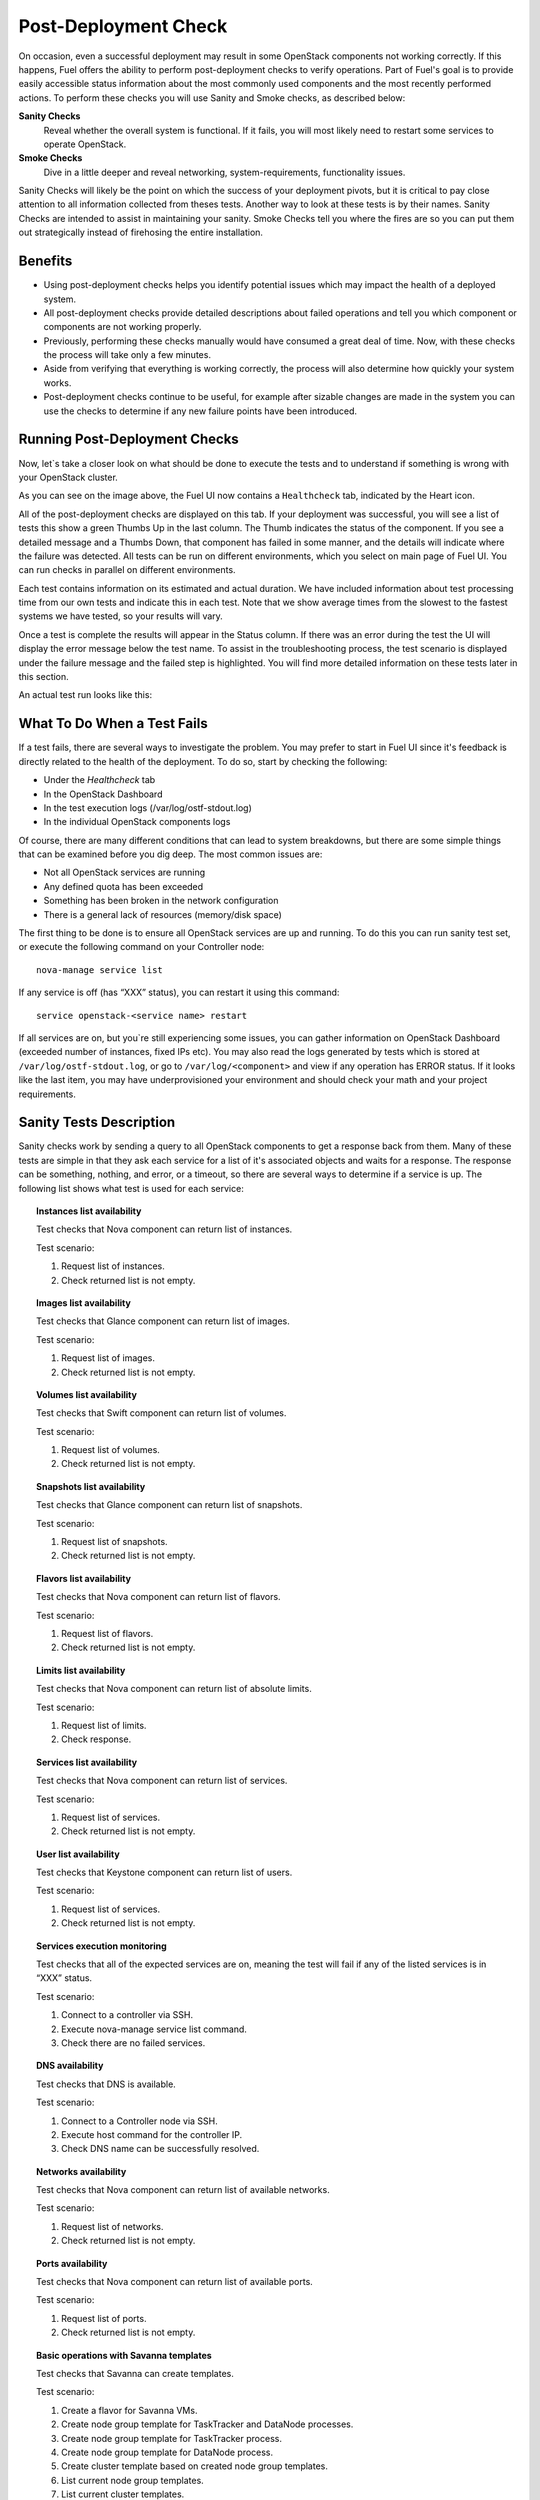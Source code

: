 .. raw:: pdf

   PageBreak

.. index:: Fuel UI: Post-Deployment Check

.. _Post-Deployment-Check:

Post-Deployment Check
=====================

.. contents :local:

On occasion, even a successful deployment may result in some OpenStack 
components not working correctly. If this happens, Fuel offers the ability 
to perform post-deployment checks to verify operations. Part of Fuel's goal 
is to provide easily accessible status information about the most commonly 
used components and the most recently performed actions. To perform these 
checks you will use Sanity and Smoke checks, as described below:

**Sanity Checks**
  Reveal whether the overall system is functional. If it fails, you will most 
  likely need to restart some services to operate OpenStack. 

**Smoke Checks**
  Dive in a little deeper and reveal networking, system-requirements, 
  functionality issues.

Sanity Checks will likely be the point on which the success of your 
deployment pivots, but it is critical to pay close attention to all 
information collected from theses tests. Another way to look at these tests 
is by their names. Sanity Checks are intended to assist in maintaining your 
sanity. Smoke Checks tell you where the fires are so you can put them out 
strategically instead of firehosing the entire installation.

Benefits 
--------

* Using post-deployment checks helps you identify potential issues which 
  may impact the health of a deployed system.  

* All post-deployment checks provide detailed descriptions about failed 
  operations and tell you which component or components are not working 
  properly.

* Previously, performing these checks manually would have consumed a 
  great deal of time. Now, with these checks the process will take only a 
  few minutes. 

* Aside from verifying that everything is working correctly, the process 
  will also determine how quickly your system works.

* Post-deployment checks continue to be useful, for example after 
  sizable changes are made in the system you can use the checks to 
  determine if any new failure points have been introduced.

Running Post-Deployment Checks 
------------------------------

Now, let`s take a closer look on what should be done to execute the tests and 
to understand if something is wrong with your OpenStack cluster.

.. image::  /_images/healthcheck_tab.jpg
  :align: center

As you can see on the image above, the Fuel UI now contains a ``Healthcheck``
tab, indicated by the Heart icon.

All of the post-deployment checks are displayed on this tab. If your 
deployment was successful, you will see a list of tests this show a green 
Thumbs Up in the last column. The Thumb indicates the status of the 
component. If you see a detailed message and a Thumbs Down, that 
component has failed in some manner, and the details will indicate where the 
failure was detected. All tests can be run on different environments, which 
you select on main page of Fuel UI. You can run checks in parallel on 
different environments.

Each test contains information on its estimated and actual duration. We have 
included information about test processing time from our own tests and 
indicate this in each test. Note that we show average times from the slowest 
to the fastest systems we have tested, so your results will vary.

Once a test is complete the results will appear in the Status column. If 
there was an error during the test the UI will display the error message 
below the test name. To assist in the troubleshooting process, the test 
scenario is displayed under the failure message and the failed step is 
highlighted. You will find more detailed information on these tests later in 
this section. 

An actual test run looks like this:

.. image::  /_images/ostf_screen.jpg
  :align: center

What To Do When a Test Fails 
----------------------------

If a test fails, there are several ways to investigate the problem. You may 
prefer to start in Fuel UI since it's feedback is directly related to the 
health of the deployment. To do so, start by checking the following:

* Under the `Healthcheck` tab
* In the OpenStack Dashboard
* In the test execution logs (/var/log/ostf-stdout.log)
* In the individual OpenStack components logs

Of course, there are many different conditions that can lead to system 
breakdowns, but there are some simple things that can be examined before you 
dig deep. The most common issues are: 

* Not all OpenStack services are running
* Any defined quota has been exceeded
* Something has been broken in the network configuration
* There is a general lack of resources (memory/disk space)

The first thing to be done is to ensure all OpenStack services are up and 
running. To do this you can run sanity test set, or execute the following 
command on your Controller node::

  nova-manage service list

If any service is off (has “XXX” status), you can restart it using this command::

  service openstack-<service name> restart

If all services are on, but you`re still experiencing some issues, you can 
gather information on OpenStack Dashboard (exceeded number of instances, 
fixed IPs etc). You may also read the logs generated by tests which is 
stored at ``/var/log/ostf-stdout.log``, or go to ``/var/log/<component>`` and view 
if any operation has ERROR status. If it looks like the last item, you may 
have underprovisioned your environment and should check your math and your 
project requirements.

Sanity Tests Description 
------------------------

Sanity checks work by sending a query to all OpenStack components to get a 
response back from them. Many of these tests are simple in that they ask 
each service for a list of it's associated objects and waits for a response. 
The response can be something, nothing, and error, or a timeout, so there 
are several ways to determine if a service is up. The following list shows 
what test is used for each service:

.. topic:: Instances list availability

  Test checks that Nova component can return list of instances. 

  Test scenario:

  1. Request list of instances.
  2. Check returned list is not empty.

.. topic:: Images list availability

  Test checks that Glance component can return list of images.

  Test scenario: 

  1. Request list of images.
  2. Check returned list is not empty.

.. topic:: Volumes list availability

  Test checks that Swift component can return list of volumes.

  Test scenario:

  1. Request list of volumes.
  2. Check returned list is not empty.

.. topic:: Snapshots list availability

  Test checks that Glance component can return list of snapshots.

  Test scenario:

  1. Request list of snapshots.
  2. Check returned list is not empty.

.. topic:: Flavors list availability

  Test checks that Nova component can return list of flavors.

  Test scenario:

  1. Request list of flavors.
  2. Check returned list is not empty.

.. topic:: Limits list availability

  Test checks that Nova component can return list of absolute limits.

  Test scenario:

  1. Request list of limits.
  2. Check response.

.. topic:: Services list availability

  Test checks that Nova component can return list of services.

  Test scenario:

  1. Request list of services. 
  2. Check returned list is not empty.

.. topic:: User list availability

  Test checks that Keystone component can return list of users.

  Test scenario:

  1. Request list of services.
  2. Check returned list is not empty.

.. topic:: Services execution monitoring

  Test checks that all of the expected services are on, meaning the test will 
  fail if any of the listed services is in “XXX” status. 

  Test scenario:

  1. Connect to a controller via SSH.
  2. Execute nova-manage service list command.
  3. Check there are no failed services.

.. topic:: DNS availability

  Test checks that DNS is available. 

  Test scenario:

  1. Connect to a Controller node via SSH.
  2. Execute host command for the controller IP.
  3. Check DNS name can be successfully resolved.

.. topic:: Networks availability

  Test checks that Nova component can return list of available networks. 
  
  Test scenario:
  
  1. Request list of networks.
  2. Check returned list is not empty.

.. topic:: Ports availability

  Test checks that Nova component can return list of available ports.

  Test scenario:

  1. Request list of ports.
  2. Check returned list is not empty.

.. topic:: Basic operations with Savanna templates

  Test checks that Savanna can create templates.

  Test scenario:

  1. Create a flavor for Savanna VMs.
  2. Create node group template for TaskTracker and DataNode processes.
  3. Create node group template for TaskTracker process.
  4. Create node group template for DataNode process.
  5. Create cluster template based on created node group templates.
  6. List current node group templates.
  7. List current cluster templates.
  8. Delete the created cluster template.
  9. Delete the created node group templates.
  10. Delete the created flavor.

For more information refer to nova cli reference.

Smoke Tests Description 
-----------------------

Smoke tests verify how your system handles basic OpenStack operations under 
normal circumstances. The Smoke test series uses timeout tests for 
operations that have a known completion time to determine if there is any 
smoke, and thusly fire. An additional benefit to the Smoke Test series is 
that you get to see how fast your environment is the first time you run them. 

All tests use basic OpenStack services (Nova, Glance, Keystone, Cinder etc), 
therefore if any of them is off, the test using it will fail. It is 
recommended to run all sanity checks prior to your smoke checks to determine 
all services are alive. This helps ensure that you don't get any false 
negatives. The following is a description of each sanity test available:

.. topic:: Flavor creation

  Test checks that low requirements flavor can be created.

  Target component: Nova

  Scenario:

  1. Create small-size flavor.
  2. Check created flavor has expected name.
  3. Check flavor disk has expected size.

  For more information refer to nova cli reference.

.. topic:: Volume creation

  Test checks that a small-sized volume can be created.

  Target component: Compute

  Scenario:

  1. Create a new small-size volume.
  2. Wait for "available" volume status.
  3. Check response contains "display_name" section.
  4. Create instance and wait for "Active" status
  5. Attach volume to instance.
  6. Check volume status is "in use".
  7. Get created volume information by its id.
  8. Detach volume from instance.
  9. Check volume has "available" status.
  10. Delete volume.

  If you see that created volume is in ERROR status, it can mean that you`ve 
  exceeded the maximum number of volumes that can be created. You can check it 
  on OpenStack dashboard. For more information refer to volume management 
  instructions.

.. topic:: Instance booting and snapshotting

  Test creates a keypair, checks that instance can be booted from default 
  image, then a snapshot can be created from it and a new instance can be 
  booted from a snapshot.  Test also verifies that instances and images reach 
  ACTIVE state upon their creation. 

  Target component: Glance

  Scenario:

  1. Create new keypair to boot an instance.
  2. Boot default image.
  3. Make snapshot of created server.
  4. Boot another instance from created snapshot.

  If you see that created instance is in ERROR status, it can mean that you`ve 
  exceeded any system requirements limit. The test is using a nano-flavor with 
  parameters: 64 RAM, 1 GB disk space, 1 virtual CPU presented. For more 
  information refer to nova cli reference, image management instructions.

.. topic:: Keypair creation

  Target component: Nova.

  Scenario:

  1. Create a new keypair, check if it was created successfully 
     (check name is expected, response status is 200).

  For more information refer to nova cli reference.

.. topic:: Security group creation

  Target component: Nova

  Scenario:

  1. Create security group, check if it was created correctly 
     (check name is expected, response status is 200).

  For more information refer to nova cli reference.

.. topic:: Network parameters check

  Target component: Nova

  Scenario:

  1. Get list of networks.
  2. Check seen network labels equal to expected ones.
  3. Check seen network ids equal to expected ones.

  For more information refer to nova cli reference.

.. topic:: Instance creation

  Target component: Nova

  Scenario:

  1. Create new keypair (if it`s nonexistent yet).
  2. Create new sec group (if it`s nonexistent yet).
  3. Create instance with usage of created sec group and keypair.

  For more information refer to nova cli reference, instance management 
  instructions.

.. topic:: Floating IP assignment

  Target component: Nova

  Scenario:

  1. Create new keypair (if it`s nonexistent yet).
  2. Create new sec group (if it`s nonexistent yet).
  3. Create instance with usage of created sec group and keypair.
  4. Create new floating IP.
  5. Assign floating IP to created instance.
  
  For more information refer to nova cli reference, floating ips management 
  instructions.

.. topic:: Network connectivity check through floating IP

  Target component: Nova

  Scenario:

  1. Create new keypair (if it`s nonexistent yet).
  2. Create new sec group (if it`s nonexistent yet).
  3. Create instance with usage of created sec group and keypair.
  4. Check connectivity for all floating IPs using ping command.

  If this test failed, it`s better to run a network check and verify that all 
  connections are correct. For more information refer to the Nova CLI reference's
  floating IPs management instructions.

.. topic:: User creation and authentication in Horizon

  Test creates new user, tenant, user role with admin privileges and logs in 
  to dashboard. 
  
  Target components: Nova, Keystone

  Scenario:

  1. Create a new tenant.
  2. Check tenant was created successfully.
  3. Create a new user.
  4. Check user was created successfully.
  5. Create a new user role.
  6. Check user role was created successfully.
  7. Perform token authentication.
  8. Check authentication was successful.
  9. Send authentication request to Horizon.
  10. Verify response status is 200.

  If this test fails on the authentication step, you should first try opening 
  the dashboard - it may be unreachable for some reason and then you should 
  check your network configuration. For more information refer to nova cli 
  reference.

Platform Tests Description
--------------------------

Platform tests verify basic functionality of Heat, Savanna and Murano services.
It is required to perform a number of manual actions before Savanna tests
could be run.

Savanna Platform Tests Prerequisites
^^^^^^^^^^^^^^^^^^^^^^^^^^^^^^^^^^^^

The platform tests are run in the 'admin' tenant, so that is the
tenant where changes are need to be performed.

1. Configure security groups in the 'admin' tenant. See
   :ref:`savanna-deployment-label` for the details.
2. Get an image with Hadoop for Savanna and register it with Savanna.

   * First download the following image:
     http://savanna-files.mirantis.com/savanna-0.2-vanilla-1.1.2-ubuntu-12.10.qcow2
   * Then upload the image into OpenStack Image Service (Glance) into
     'admin' tenant and name it 'savanna'.
   * In OpenStack Dashboard (Horizon) access 'Savanna' tab.
   * Switch to 'admin' tenant if you are not in it already.
   * Go to the ‘Image Registry’ menu. Here push ‘Register Image’ button.
     Image registration window will open up.
   * Select the image you’ve just uploaded.
   * Set username to ‘ubuntu’
   * For tags, pick ‘vanilla’ plugin and ‘1.2.1’ version and press
     ‘Add all’ button.
   * Finally push ‘Done’ button

After the steps above are done, the Savanna is ready to be tested.

Platform Tests Details
^^^^^^^^^^^^^^^^^^^^^^

.. topic:: Hadoop cluster operations

  Target component: Savanna

  Scenario:

  1. Create a flavor for Savanna VMs.
  2. Create a node group template for JobTracker and NameNode.
  3. Create a cluster template based on created node group template.
  4. List current node group templates.
  5. List current cluster templates.
  6. Launch a Hadoop cluster with the created cluster template.
  7. Check the launched Hadoop cluster is up by accessing web interfaces of
     the appropriate components (JobTracker, NameNode, TaskTracker, DataNode).
  8. Terminate the launched cluster.
  9. Delete the created cluster template.
  10. Delete the created node group templates.
  11. Delete the created flavor.

  For more information refer to
  `Savanna documentation <http://savanna.readthedocs.org/en/0.2.2/>`_
